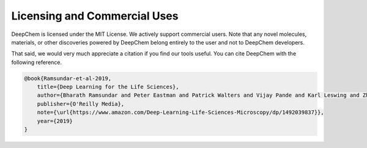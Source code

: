 Licensing and Commercial Uses
=============================

DeepChem is licensed under the MIT License. We actively support
commercial users. Note that any novel molecules, materials, or other
discoveries powered by DeepChem belong entirely to the user and not to
DeepChem developers.

That said, we would very much appreciate a citation if you find our tools useful.
You can cite DeepChem with the following reference.

.. code-block::

  @book{Ramsundar-et-al-2019,
      title={Deep Learning for the Life Sciences},
      author={Bharath Ramsundar and Peter Eastman and Patrick Walters and Vijay Pande and Karl Leswing and Zhenqin Wu},
      publisher={O'Reilly Media},
      note={\url{https://www.amazon.com/Deep-Learning-Life-Sciences-Microscopy/dp/1492039837}},
      year={2019}
  }
